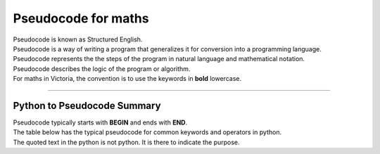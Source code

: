 ==========================
Pseudocode for maths
==========================

| Pseudocode is known as Structured English.
| Pseudocode is a way of writing a program that generalizes it for conversion into a programming language.  
| Pseudocode represents the the steps of the program in natural language and mathematical notation.
| Pseudocode describes the logic of the program or algorithm.

| For maths in Victoria, the convention is to use the keywords in **bold** lowercase.



----

Python to Pseudocode Summary
----------------------------------

| Pseudocode typically starts with **BEGIN** and ends with **END**.
| The table below has the typical pseudocode for common keywords and operators in python.
| The quoted text in the python is not python. It is there to indicate the purpose.

.. list-table:: Pseudocode Summary
    :widths: 125 250
    :header-rows: 1

	* - Python
	  - Pseudocode
	* - ==
	  - =
	* - =
	  - <-
	* - print
	  - **output** or **print** or **display**
	* - input 
	  - **input** or **get**           
	* - if
	  - if ....then
	* - elif 
	  - elseif   ....then
	* - else 
	  - else
	* - "end of if"
	  - endif
	* - for
	  - for
	* - "end of for"
	  - endfor
	* - while 
	  - while
	* - "end of while"
	  - endwhile
	* - def 
	  - function
	* - "end of def" 
	  - endfunction
	* - return 
	  - return 
	* - or 
	  - or 
	* - and 
	  - and 
	* - not 
	  - not 
	* - True 
	  - true 
	* - False 
	  - false 
	* - try 
	  - try
	* - except 
	  - except
	* - pass 
	  - pass   
	* - class 
	  - class
	* - "end of class"
	  - endclass
	* - import 
	  - import   
	* - open "a file"
	  - open  
	* - read "a file"
	  - read  
	* - write "to a file"
	  - write
